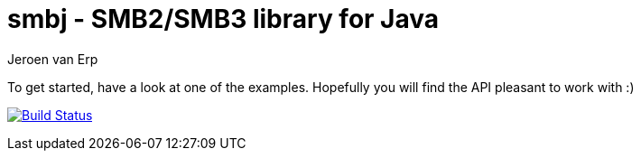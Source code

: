 = smbj - SMB2/SMB3 library for Java
Jeroen van Erp
:smbj_groupid: com.hierynomus
:smbj_version: 0.0.1
:source-highlighter: pygments

To get started, have a look at one of the examples. Hopefully you will find the API pleasant to work with :)

image:https://travis-ci.org/hierynomus/smbj.svg?branch=master["Build Status", link="https://travis-ci.org/hierynomus/smbj"]

